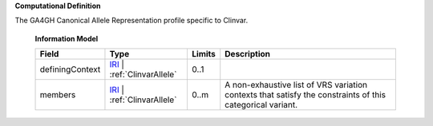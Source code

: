 **Computational Definition**

The GA4GH Canonical Allele Representation profile specific to Clinvar.

    **Information Model**
    
    .. list-table::
       :class: clean-wrap
       :header-rows: 1
       :align: left
       :widths: auto
       
       *  - Field
          - Type
          - Limits
          - Description
       *  - definingContext
          - `IRI </ga4gh/schema/gks-common/1.x/data-types/json/IRI>`_ | :ref:`ClinvarAllele`
          - 0..1
          - 
       *  - members
          - `IRI </ga4gh/schema/gks-common/1.x/data-types/json/IRI>`_ | :ref:`ClinvarAllele`
          - 0..m
          - A non-exhaustive list of VRS variation contexts that satisfy the constraints of this categorical variant.
